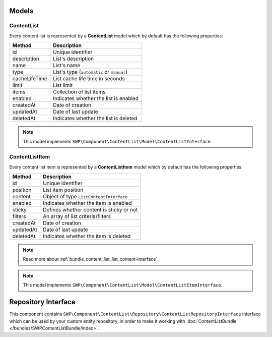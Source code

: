 Models
======

ContentList
-----------

Every content list is represented by a **ContentList** model which by default has the following properties:

+--------------+-------------------------------------------+
| Method       | Description                               |
+==============+===========================================+
| id           | Unique identifier                         |
+--------------+-------------------------------------------+
| description  | List's description                        |
+--------------+-------------------------------------------+
| name         | List's name                               |
+--------------+-------------------------------------------+
| type         | List's type (``automatic`` or ``manual``) |
+--------------+-------------------------------------------+
| cacheLifeTime| List cache life time in seconds           |
+--------------+-------------------------------------------+
| limit        | List limit                                |
+--------------+-------------------------------------------+
| items        | Collection of list items                  |
+--------------+-------------------------------------------+
| enabled      | Indicates whether the list is enabled     |
+--------------+-------------------------------------------+
| createdAt    | Date of creation                          |
+--------------+-------------------------------------------+
| updatedAt    | Date of last update                       |
+--------------+-------------------------------------------+
| deletedAt    | Indicates whether the list is deleted     |
+--------------+-------------------------------------------+

.. note::

    This model implements ``SWP\Component\ContentList\Model\ContentListInterface``.

ContentListItem
---------------

Every content list item is represented by a **ContentListItem** model which by default has the following properties:

+--------------+-------------------------------------------+
| Method       | Description                               |
+==============+===========================================+
| id           | Unique identifier                         |
+--------------+-------------------------------------------+
| position     | List item position                        |
+--------------+-------------------------------------------+
| content      | Object of type ``ListContentInterface``   |
+--------------+-------------------------------------------+
| enabled      | Indicates whether the item is enabled     |
+--------------+-------------------------------------------+
| sticky       | Defines whether content is sticky or not  |
+--------------+-------------------------------------------+
| filters      | An array of list criteria/filters         |
+--------------+-------------------------------------------+
| createdAt    | Date of creation                          |
+--------------+-------------------------------------------+
| updatedAt    | Date of last update                       |
+--------------+-------------------------------------------+
| deletedAt    | Indicates whether the item is deleted     |
+--------------+-------------------------------------------+

.. note::

    Read more about :ref:`bundle_content_list_list_content-interface`.

.. note::

    This model implements ``SWP\Component\ContentList\Model\ContentListItemInterface``.

Repository Interface
====================

This component contains ``SWP\Component\ContentList\Repository\ContentListRepositoryInterface`` interface
which can be used by your custom entity repository, in order to make it working with :doc:`ContentListBundle </bundles/SWPContentListBundle/index>`.
